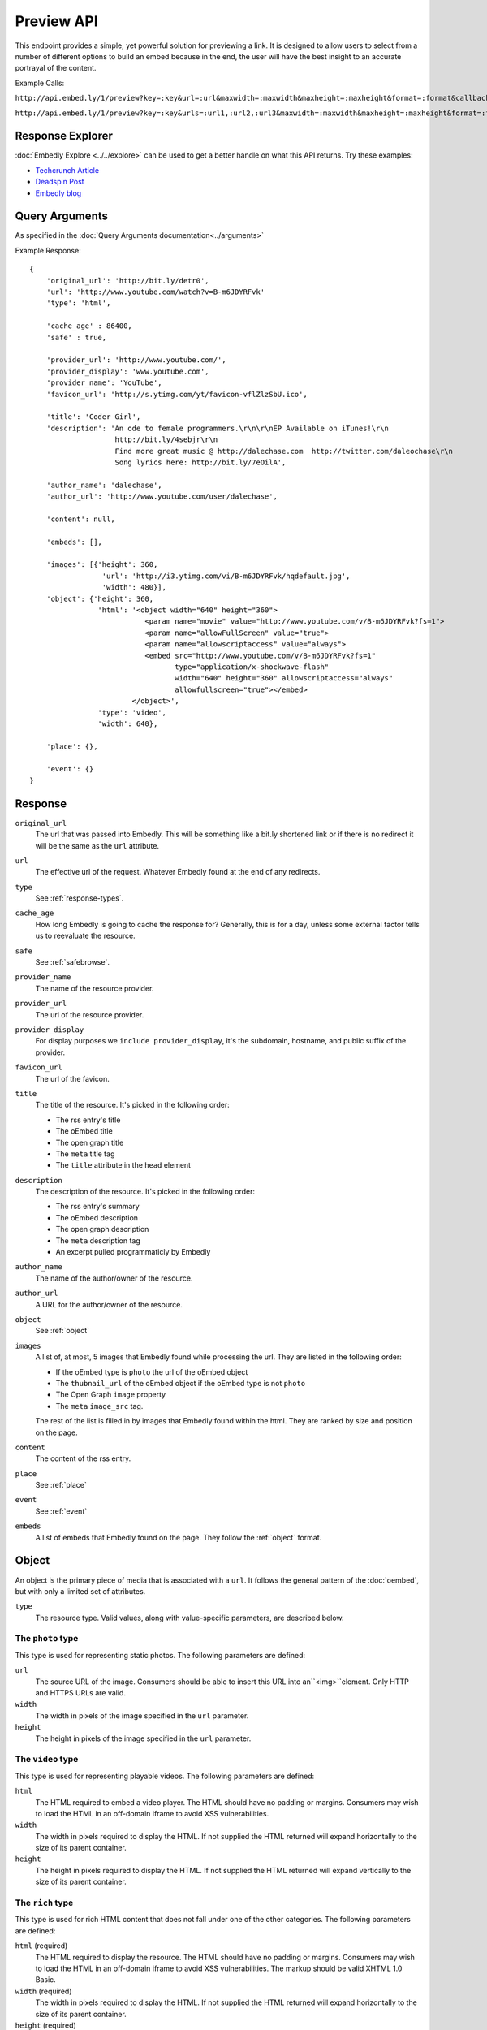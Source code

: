 Preview API
===========

This endpoint provides a simple, yet powerful solution for previewing a link.
It is designed to allow users to select from a number of different options to
build an embed because in the end, the user will have the best insight to an 
accurate portrayal of the content.

Example Calls:

``http://api.embed.ly/1/preview?key=:key&url=:url&maxwidth=:maxwidth&maxheight=:maxheight&format=:format&callback=:callback``

``http://api.embed.ly/1/preview?key=:key&urls=:url1,:url2,:url3&maxwidth=:maxwidth&maxheight=:maxheight&format=:format&callback=:callback``

Response Explorer
-----------------
:doc:`Embedly Explore <../../explore>` can be used to get a better handle on
what this API returns. Try these examples:

* `Techcrunch Article <http://embed.ly/docs/explore/preview/?url=http://techcrunch.com/2010/11/18/mark-zuckerberg/>`_
* `Deadspin Post <http://embed.ly/docs/explore/preview/?url=http://deadspin.com/5690535/the-bottom-100-the-worst-players-in-nfl-history-part-1>`_
* `Embedly blog <http://embed.ly/docs/explore/preview/?url=http://blog.embed.ly/31814817>`_

Query Arguments
----------------
As specified in the :doc:`Query Arguments documentation<../arguments>`

Example Response::

    {
        'original_url': 'http://bit.ly/detr0',
        'url': 'http://www.youtube.com/watch?v=B-m6JDYRFvk'
        'type': 'html',
        
        'cache_age' : 86400,
        'safe' : true,

        'provider_url': 'http://www.youtube.com/',
        'provider_display': 'www.youtube.com',
        'provider_name': 'YouTube',
        'favicon_url': 'http://s.ytimg.com/yt/favicon-vflZlzSbU.ico',
 
        'title': 'Coder Girl',
        'description': 'An ode to female programmers.\r\n\r\nEP Available on iTunes!\r\n
                        http://bit.ly/4sebjr\r\n
                        Find more great music @ http://dalechase.com  http://twitter.com/daleochase\r\n
                        Song lyrics here: http://bit.ly/7eOilA',
        
        'author_name': 'dalechase',
        'author_url': 'http://www.youtube.com/user/dalechase',
        
        'content': null,
        
        'embeds': [],
         
        'images': [{'height': 360,
                     'url': 'http://i3.ytimg.com/vi/B-m6JDYRFvk/hqdefault.jpg',
                     'width': 480}],
        'object': {'height': 360,
                    'html': '<object width="640" height="360">
                               <param name="movie" value="http://www.youtube.com/v/B-m6JDYRFvk?fs=1">
                               <param name="allowFullScreen" value="true">
                               <param name="allowscriptaccess" value="always">
                               <embed src="http://www.youtube.com/v/B-m6JDYRFvk?fs=1" 
                                      type="application/x-shockwave-flash" 
                                      width="640" height="360" allowscriptaccess="always" 
                                      allowfullscreen="true"></embed>
                            </object>',
                    'type': 'video',
                    'width': 640},
         
        'place': {},
        
        'event': {}
    }


Response
--------
``original_url``
    The url that was passed into Embedly. This will be something like a bit.ly
    shortened link or if there is no redirect it will be the same as the
    ``url`` attribute.

``url``
    The effective url of the request. Whatever Embedly found at the end of any
    redirects.

``type``
    See :ref:`response-types`.
    
``cache_age``
    How long Embedly is going to cache the response for? Generally, this is for
    a day, unless some external factor tells us to reevaluate the resource.

``safe``
    See :ref:`safebrowse`.

``provider_name``
    The name of the resource provider.

``provider_url``
    The url of the resource provider.

``provider_display``
    For display purposes we ``include provider_display``, it's the subdomain,
    hostname, and public suffix of the provider.

``favicon_url``
    The url of the favicon.

``title``
    The title of the resource. It's picked in the following order:

    * The rss entry's title
    * The oEmbed title
    * The open graph title
    * The ``meta`` title tag
    * The ``title`` attribute in the ``head`` element

``description``
    The description of the resource. It's picked in the following order:
    
    * The rss entry's summary
    * The oEmbed description
    * The open graph description
    * The ``meta`` description tag
    * An excerpt pulled programmaticly by Embedly
 
``author_name``
    The name of the author/owner of the resource.

``author_url``
    A URL for the author/owner of the resource.

``object``
    See :ref:`object` 

``images``
    A list of, at most, 5 images that Embedly found while processing the url.
    They are listed in the following order:
    
    * If the oEmbed type is ``photo`` the url of the oEmbed object
    * The ``thubnail_url`` of the oEmbed object if the oEmbed type is not
      ``photo``
    * The Open Graph ``image`` property
    * The ``meta`` ``image_src`` tag.
    
    The rest of the list is filled in by images that Embedly found within the 
    html. They are ranked by size and position on the page.

``content``
    The content of the rss entry. 

``place``
    See :ref:`place`

``event``
    See :ref:`event`

``embeds``
    A list of embeds that Embedly found on the page. They follow the 
    :ref:`object` format.


.. _object:

Object
------
An object is the primary piece of media that is associated with a ``url``. It
follows the general pattern of the :doc:`oembed`, but with only a limited set
of attributes.

``type``
    The resource type. Valid values, along with value-specific parameters, are
    described below.


The ``photo`` type
^^^^^^^^^^^^^^^^^^
This type is used for representing static photos. The following parameters are
defined:

``url``
    The source URL of the image. Consumers should be able to insert this URL
    into an``<img>``element. Only HTTP and HTTPS URLs are valid.

``width``
    The width in pixels of the image specified in the ``url`` parameter.

``height``
    The height in pixels of the image specified in the ``url`` parameter.


The ``video`` type
^^^^^^^^^^^^^^^^^^
This type is used for representing playable videos. The following parameters
are defined:

``html``
    The HTML required to embed a video player. The HTML should have no padding
    or margins. Consumers may wish to load the HTML in an off-domain iframe to
    avoid XSS vulnerabilities.

``width``
    The width in pixels required to display the HTML. If not supplied
    the HTML returned will expand horizontally to the size of its parent
    container.

``height``
    The height in pixels required to display the HTML. If not supplied
    the HTML returned will expand vertically to the size of its parent
    container.


The ``rich`` type
^^^^^^^^^^^^^^^^^
This type is used for rich HTML content that does not fall under one of the
other categories. The following parameters are defined:

``html`` (required)
    The HTML required to display the resource. The HTML should have no padding
    or margins. Consumers may wish to load the HTML in an off-domain iframe to
    avoid XSS vulnerabilities. The markup should be valid XHTML 1.0 Basic.

``width`` (required)
    The width in pixels required to display the HTML. If not supplied
    the HTML returned will expand horizontally to the size of its parent
    container.

``height`` (required)
    The height in pixels required to display the HTML. If not supplied
    the HTML returned will expand vertically to the size of its parent
    container.


Error Codes
-----------

JSON Requests
^^^^^^^^^^^^^

400 Bad Request
  Required "url" parameter is missing.
    
  Either "url" or "urls" parameter is reqiured.
    
  Invalid URL format.
  
  Invalid "maxheight" parameter.
 
  Invalid "maxwidth" parameter.
  
  Invalid "urls" parameter, exceeded max count of 20.

401 Unauthorized
  Invalid key or oauth_consumer_key provided: <key>, contact: support@embed.ly.

  The provided key does not support this endpoint: <key>, contact: support@embed.ly.

403 Forbidden
  This service requires an embedly key parameter, contact: support@embed.ly.

404 Not Found
  URL Not Found, we will log this and determine if usable.

500 Server issues
   Embed.ly is having trouble with this url. Please try again or contact us, support@embed.ly.

501 Not Implemented
   Not implemented for format: acceptable values are ``{json}``.

503 Service Unavailable
  ``Note``: This happens if our service is down, please contact us immediately: support@embed.ly.

JSONP Requests
^^^^^^^^^^^^^^

Format
    ``callbackFunction({"url": "url with error", "error_code": "error code", 
    "error_message": "error message", "type": "error"})``
 
Error Response
    ``jsonp1273162787542({"url": "http://flickr.com/embedly", "error_code": 404, "error_message": 
    "HTTP 404: Not Found", "type": "error"})``

Preview Examples
----------------
Some sample usages of the API.
    
API Example Calls
^^^^^^^^^^^^^^^^^

Article w/ images:

``http://api.embed.ly/1/preview?key=:key&url=http://deadspin.com/5690535/the-bottom-100-the-worst-players-in-nfl-history-part-1``

Article w/ video and images:

``http://api.embed.ly/1/preview?key=:key&url=http://techcrunch.com/2010/11/18/mark-zuckerberg/``    


